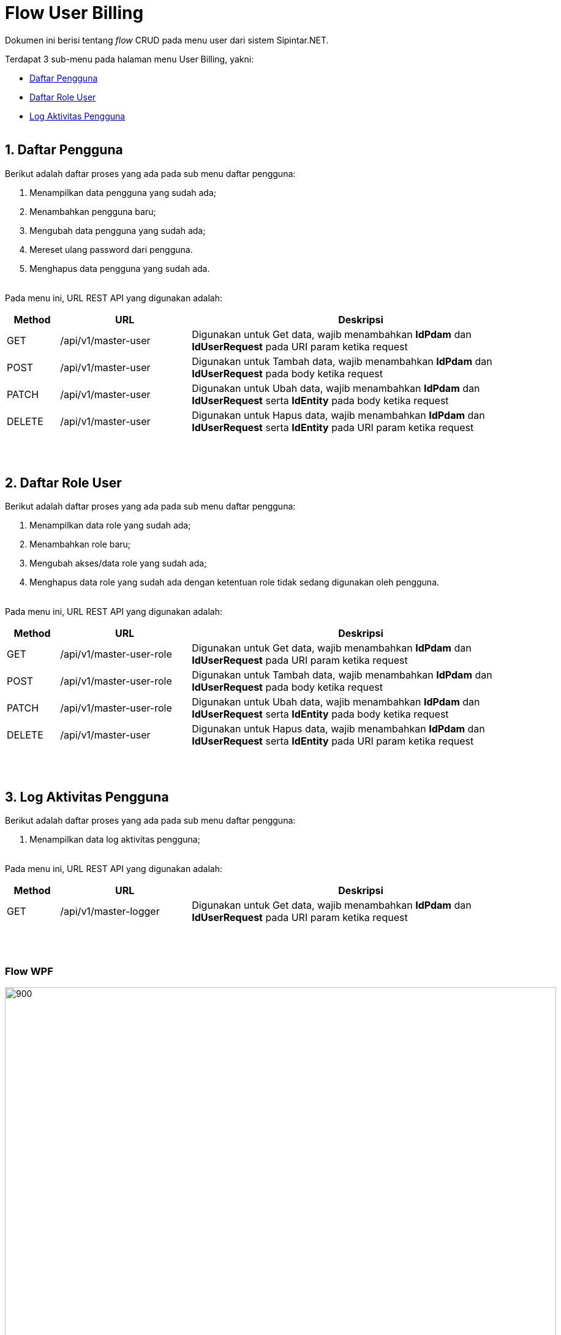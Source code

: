 = Flow User Billing

Dokumen ini berisi tentang _flow_ CRUD pada menu user dari sistem Sipintar.NET.

Terdapat 3 sub-menu pada halaman menu User Billing, yakni: 

* <<#1-daftar-pengguna, Daftar Pengguna>>
* <<#2-daftar-role-user, Daftar Role User>>
* <<#3-log-aktivitas-pengguna, Log Aktivitas Pengguna>>
{sp} +
{sp} +

== 1. Daftar Pengguna

Berikut adalah daftar proses yang ada pada sub menu daftar pengguna:

1. Menampilkan data pengguna yang sudah ada;
2. Menambahkan pengguna baru; 
3. Mengubah data pengguna yang sudah ada; 
4. Mereset ulang password dari pengguna.
5. Menghapus data pengguna yang sudah ada.
{sp} +
{sp} +

Pada menu ini, URL REST API yang digunakan adalah: 

[cols="10%,25%,65%",frame=all, grid=all]
|===
^.^h| *Method* 
^.^h| *URL* 
^.^h| *Deskripsi*

|GET 
| /api/v1/master-user 
| Digunakan untuk Get data, wajib menambahkan *IdPdam* dan *IdUserRequest* pada URI param ketika request

|POST 
| /api/v1/master-user 
| Digunakan untuk Tambah data, wajib menambahkan *IdPdam* dan *IdUserRequest* pada body ketika request

|PATCH 
| /api/v1/master-user 
| Digunakan untuk Ubah data, wajib menambahkan *IdPdam* dan *IdUserRequest* serta *IdEntity* pada body ketika request

|DELETE 
| /api/v1/master-user 
| Digunakan untuk Hapus data, wajib menambahkan *IdPdam* dan *IdUserRequest* serta *IdEntity* pada URI param ketika request
|===
{sp} +
{sp} +

== 2. Daftar Role User
Berikut adalah daftar proses yang ada pada sub menu daftar pengguna:

1. Menampilkan data role yang sudah ada;
2. Menambahkan role baru; 
3. Mengubah akses/data role yang sudah ada; 
4. Menghapus data role yang sudah ada dengan ketentuan role tidak sedang digunakan oleh pengguna.
{sp} +
{sp} +

Pada menu ini, URL REST API yang digunakan adalah: 

[cols="10%,25%,65%",frame=all, grid=all]
|===
^.^h| *Method* 
^.^h| *URL* 
^.^h| *Deskripsi*

|GET 
| /api/v1/master-user-role 
| Digunakan untuk Get data, wajib menambahkan *IdPdam* dan *IdUserRequest* pada URI param ketika request

|POST 
| /api/v1/master-user-role 
| Digunakan untuk Tambah data, wajib menambahkan *IdPdam* dan *IdUserRequest* pada body ketika request

|PATCH 
| /api/v1/master-user-role 
| Digunakan untuk Ubah data, wajib menambahkan *IdPdam* dan *IdUserRequest* serta *IdEntity* pada body ketika request

|DELETE 
| /api/v1/master-user 
| Digunakan untuk Hapus data, wajib menambahkan *IdPdam* dan *IdUserRequest* serta *IdEntity* pada URI param ketika request
|===
{sp} +
{sp} +

== 3. Log Aktivitas Pengguna
Berikut adalah daftar proses yang ada pada sub menu daftar pengguna:

1. Menampilkan data log aktivitas pengguna;
{sp} +
{sp} +

Pada menu ini, URL REST API yang digunakan adalah: 

[cols="10%,25%,65%",frame=all, grid=all]
|===
^.^h| *Method* 
^.^h| *URL* 
^.^h| *Deskripsi*

|GET 
| /api/v1/master-logger 
| Digunakan untuk Get data, wajib menambahkan *IdPdam* dan *IdUserRequest* pada URI param ketika request
|===
{sp} +
{sp} +

=== Flow WPF

image::../../images-sipintar/billing/userbilling/sipintar-user-billing-1.png[900,900]
{sp} +
{sp} +

=== Flow REST API

image::../../images-sipintar/billing/userbilling/sipintar-user-billing-2.png[900,900]
{sp} +
{sp} +

=== Other Source

https://drive.google.com/drive/u/1/folders/1-dgkqtu-USdwCKSRQddVefvn6HLSrJ28[Diagram Source (editable with email @bsa.id)]

